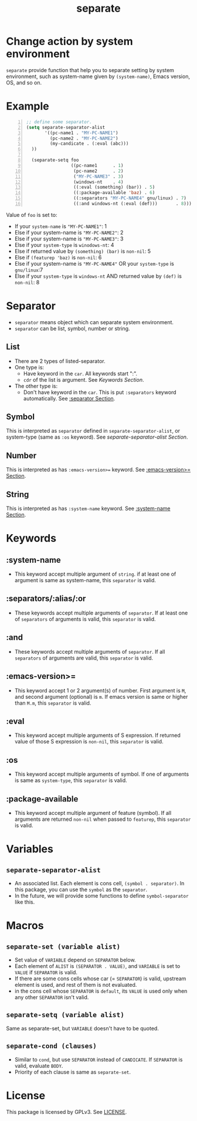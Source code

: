 #+TITLE: separate
* Change action by system environment
  =separate= provide function that help you to separate setting
  by system environment, such as system-name given by =(system-name)=,
  Emacs version, OS, and so on.
* Example
#+BEGIN_SRC emacs-lisp -n
  ;; define some separator.
  (setq separate-separator-alist
         '((pc-name1 . "MY-PC-NAME1")
           (pc-name2 . "MY-PC-NAME2")
           (my-candicate . (:eval (abc)))
    ))

    (separate-setq foo
                   ((pc-name1      . 1)
                    (pc-name2      . 2)
                    ("MY-PC-NAME3" . 3)
                    (windows-nt    . 4)
                    ((:eval (something) (bar)) . 5)
                    ((:package-available 'baz) . 6)
                    ((:separators "MY-PC-NAME4" gnu/linux) . 7)
                    ((:and windows-nt (:eval (def)))       . 8)))
#+END_SRC
  Value of =foo= is set to:
  - If your =system-name= is ="MY-PC-NAME1"=: 1
  - Else if your system-name is ="MY-PC-NAME2"=: 2
  - Else if your system-name is ="MY-PC-NAME3"=: 3
  - Else if your =system-type= is =winodows-nt=: 4
  - Else if returned value by =(something) (bar)= is =non-nil=: 5
  - Else if =(featurep 'baz)= is =non-nil=: 6
  - Else if your system-name is ="MY-PC-NAME4"= OR your =system-type=
    is =gnu/linux=:7
  - Else if your =system-type= is =windows-nt= AND returned value by =(def)=
    is =non-nil=: 8
* Separator
  - =separator= means object which can separate system environment.
  - =separator= can be list, symbol, number or string.
** List
   - There are 2 types of listed-separator.
   - One type is:
     - Have keyword in the =car=. All keywords start ":".
     - =cdr= of the list is argument. See [[Keywords][Keywords Section]].
   - The other type is:
     - Don't have keyword in the =car=. This is put =:separators= keyword
       automatically. See [[:separators/:alias/:or][:separator Section]].
** Symbol
   This is interpreted as =separator= defined in =separate-separator-alist=,
   or system-type (same as =:os= keyword). See [[=separate-separator-alist=][separate-separator-alist Section]].
** Number
   This is interpreted as has =:emacs-version>== keyword.
   See [[:emacs-version>=][:emacs-version>= Section]].
** String
   This is interpreted as has =:system-name= keyword.
   See [[:system-name][:system-name Section]].
* Keywords
** :system-name
   - This keyword accept multiple argument of =string=. if at least one of
     argument is same as system-name, this =separator= is valid.
** :separators/:alias/:or
   - These keywords accept multiple arguments of =separator=. If at least one
     of =separators= of arguments is valid, this =separator= is valid.
** :and
   - These keywords accept multiple arguments of =separator=. If all
     =separators= of arguments are valid, this =separator= is valid.
** :emacs-version>=
   - This keyword accept 1 or 2 argument(s) of number. First argument is =M=,
     and second argument (optional) is =m=. If emacs version is same or higher
     than =M.m=, this =separator= is valid.
** :eval
   - This keyword accept multiple arguments of S expression. If returned value
     of those S expression is =non-nil=, this =separator= is valid.
** :os
   - This keyword accept multiple arguments of symbol. If one of arguments is
     same as =system-type=, this =separator= is valid.
** :package-available
   - This keyword accept multiple argument of feature (symbol). If all arguments
     are returned =non-nil= when passed to =featurep=, this =separator=
     is valid.
* Variables
** =separate-separator-alist=
   - An associated list. Each element is cons cell,
     =(symbol . separator)=. In this package, you can use the =symbol=
     as the =separator=.
   - In the future, we will provide some functions to define =symbol-separator=
     like this.
* Macros
** =separate-set (variable alist)=
   - Set value of =VARIABLE= depend on =SEPARATOR= below.
   - Each element of =ALIST= is =(SEPARATOR . VALUE)=, and =VARIABLE= is set to =VALUE=
     if =SEPARATOR= is valid.
   - If there are some cons cells whose car (= =SEPARATOR=) is valid, upstream element
     is used, and rest of them is not evaluated.
   - in the cons cell whose =SEPARATOR= is =default=, its =VALUE= is used only when any
     other =SEPARATOR= isn't valid.
** =separate-setq (variable alist)=
   Same as separate-set, but =VARIABLE= doesn't have to be quoted.
** =separate-cond (clauses)=
   - Similar to =cond=, but use =SEPARATOR= instead of =CANDICATE=.
     If =SEPARATOR= is valid, evaluate =BODY=.
   - Priority of each clause is same as =separate-set=.
* License
  This package is licensed by GPLv3. See [[file:LICENSE][LICENSE]].

